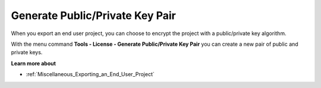 

.. _Miscellaneous_Generate_Public_Private_Key:


Generate Public/Private Key Pair
================================

When you export an end user project, you can choose to encrypt the project with a public/private key algorithm.

With the menu command **Tools - License - Generate Public/Private Key Pair**  you can create a new pair of public and private keys.



**Learn more about** 

*	:ref:`Miscellaneous_Exporting_an_End_User_Project`  
